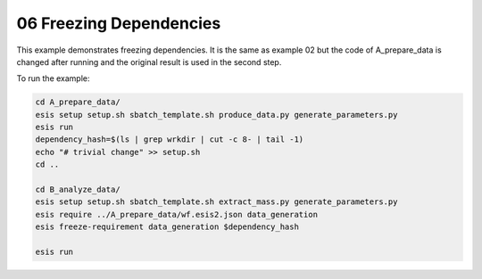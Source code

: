06 Freezing Dependencies
************************

This example demonstrates freezing dependencies. It is the same as example 02
but the code of A_prepare_data is changed after running and the original result
is used in the second step.

To run the example:

.. code-block:: sh

   cd A_prepare_data/
   esis setup setup.sh sbatch_template.sh produce_data.py generate_parameters.py
   esis run 
   dependency_hash=$(ls | grep wrkdir | cut -c 8- | tail -1)
   echo "# trivial change" >> setup.sh
   cd ..
   
   cd B_analyze_data/
   esis setup setup.sh sbatch_template.sh extract_mass.py generate_parameters.py
   esis require ../A_prepare_data/wf.esis2.json data_generation
   esis freeze-requirement data_generation $dependency_hash

   esis run

